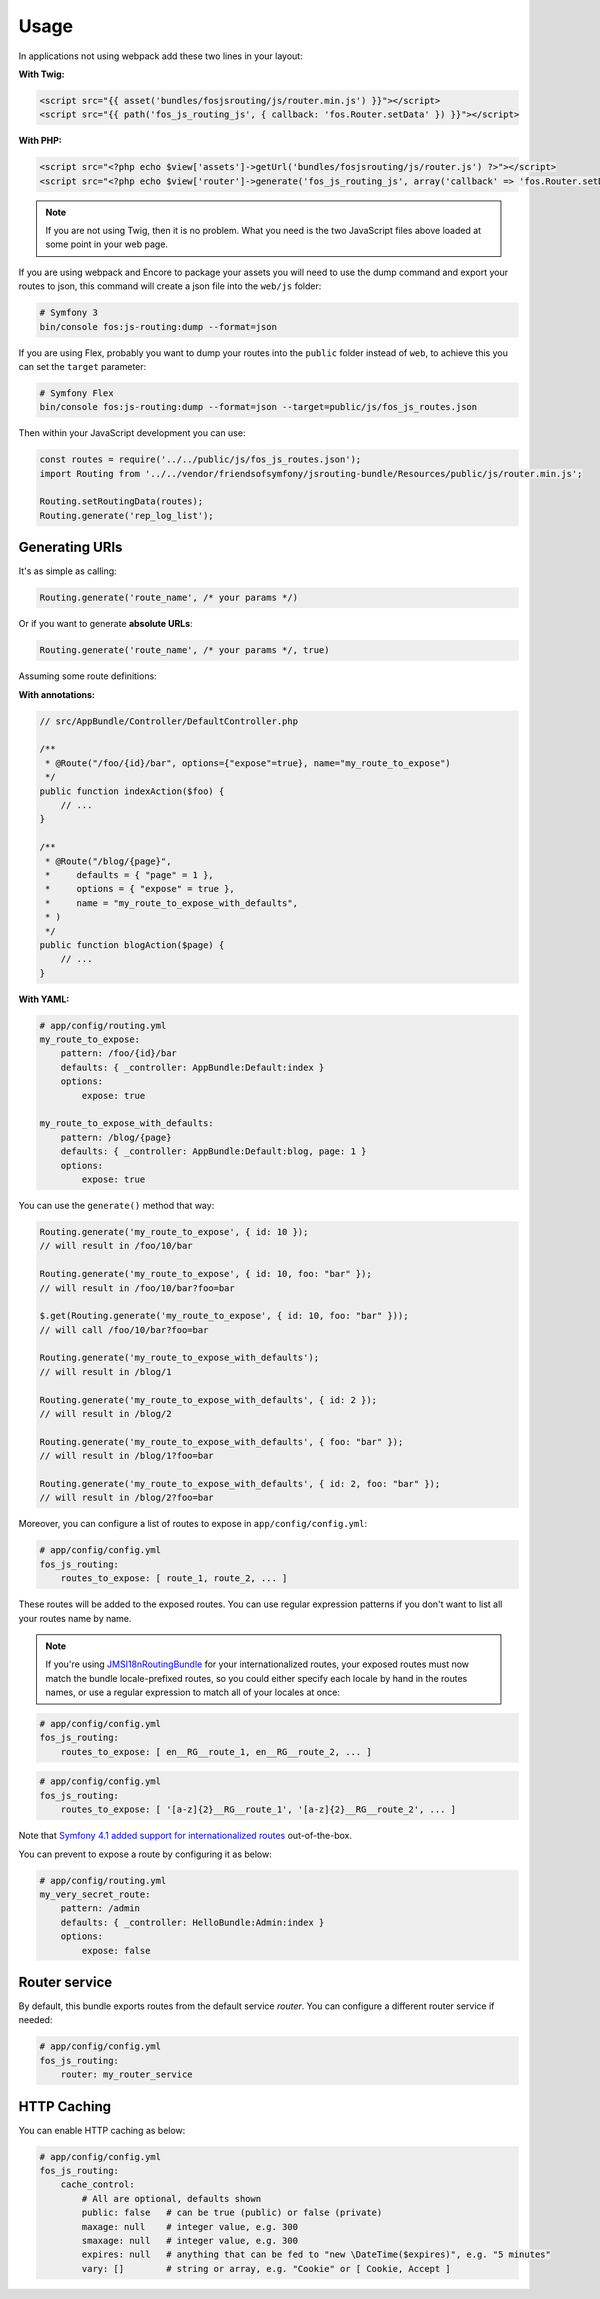 Usage
=====

In applications not using webpack add these two lines in your layout:

**With Twig:**

.. code-block:: twig

    <script src="{{ asset('bundles/fosjsrouting/js/router.min.js') }}"></script>
    <script src="{{ path('fos_js_routing_js', { callback: 'fos.Router.setData' }) }}"></script>

**With PHP:**

.. code-block:: html+php

    <script src="<?php echo $view['assets']->getUrl('bundles/fosjsrouting/js/router.js') ?>"></script>
    <script src="<?php echo $view['router']->generate('fos_js_routing_js', array('callback' => 'fos.Router.setData')) ?>"></script>

.. note::

    If you are not using Twig, then it is no problem. What you need is
    the two JavaScript files above loaded at some point in your web page.


If you are using webpack and Encore to package your assets you will need to use the dump command
and export your routes to json, this command will create a json file into the ``web/js`` folder:

.. code-block:: bash

    # Symfony 3
    bin/console fos:js-routing:dump --format=json

If you are using Flex, probably you want to dump your routes into the ``public`` folder
instead of ``web``, to achieve this you can set the ``target`` parameter:

.. code-block:: bash

    # Symfony Flex
    bin/console fos:js-routing:dump --format=json --target=public/js/fos_js_routes.json

Then within your JavaScript development you can use:

.. code-block:: javascript

    const routes = require('../../public/js/fos_js_routes.json');
    import Routing from '../../vendor/friendsofsymfony/jsrouting-bundle/Resources/public/js/router.min.js';

    Routing.setRoutingData(routes);
    Routing.generate('rep_log_list');


Generating URIs
---------------

It's as simple as calling:

.. code-block:: javascript

    Routing.generate('route_name', /* your params */)

Or if you want to generate **absolute URLs**:

.. code-block:: javascript

    Routing.generate('route_name', /* your params */, true)

Assuming some route definitions:

**With annotations:**

.. code-block:: php

    // src/AppBundle/Controller/DefaultController.php

    /**
     * @Route("/foo/{id}/bar", options={"expose"=true}, name="my_route_to_expose")
     */
    public function indexAction($foo) {
        // ...
    }

    /**
     * @Route("/blog/{page}",
     *     defaults = { "page" = 1 },
     *     options = { "expose" = true },
     *     name = "my_route_to_expose_with_defaults",
     * )
     */
    public function blogAction($page) {
        // ...
    }

**With YAML:**

.. code-block:: yaml

    # app/config/routing.yml
    my_route_to_expose:
        pattern: /foo/{id}/bar
        defaults: { _controller: AppBundle:Default:index }
        options:
            expose: true

    my_route_to_expose_with_defaults:
        pattern: /blog/{page}
        defaults: { _controller: AppBundle:Default:blog, page: 1 }
        options:
            expose: true

You can use the ``generate()`` method that way:

.. code-block:: javascript

    Routing.generate('my_route_to_expose', { id: 10 });
    // will result in /foo/10/bar

    Routing.generate('my_route_to_expose', { id: 10, foo: "bar" });
    // will result in /foo/10/bar?foo=bar

    $.get(Routing.generate('my_route_to_expose', { id: 10, foo: "bar" }));
    // will call /foo/10/bar?foo=bar

    Routing.generate('my_route_to_expose_with_defaults');
    // will result in /blog/1

    Routing.generate('my_route_to_expose_with_defaults', { id: 2 });
    // will result in /blog/2

    Routing.generate('my_route_to_expose_with_defaults', { foo: "bar" });
    // will result in /blog/1?foo=bar

    Routing.generate('my_route_to_expose_with_defaults', { id: 2, foo: "bar" });
    // will result in /blog/2?foo=bar

Moreover, you can configure a list of routes to expose in ``app/config/config.yml``:

.. code-block:: yaml

    # app/config/config.yml
    fos_js_routing:
        routes_to_expose: [ route_1, route_2, ... ]

These routes will be added to the exposed routes. You can use regular expression
patterns if you don't want to list all your routes name by name.

.. note::

    If you're using `JMSI18nRoutingBundle`_ for your internationalized routes, your exposed routes must now match the bundle locale-prefixed routes, so you could either specify each locale by hand in the routes names, or use a regular expression to match all of your locales at once:

.. code-block:: yaml

    # app/config/config.yml
    fos_js_routing:
        routes_to_expose: [ en__RG__route_1, en__RG__route_2, ... ]

.. code-block:: yaml

    # app/config/config.yml
    fos_js_routing:
        routes_to_expose: [ '[a-z]{2}__RG__route_1', '[a-z]{2}__RG__route_2', ... ]

Note that `Symfony 4.1 added support for internationalized routes`_ out-of-the-box.

You can prevent to expose a route by configuring it as below:

.. code-block:: yaml

    # app/config/routing.yml
    my_very_secret_route:
        pattern: /admin
        defaults: { _controller: HelloBundle:Admin:index }
        options:
            expose: false

Router service
--------------

By default, this bundle exports routes from the default service `router`. You
can configure a different router service if needed:

.. code-block:: yaml

    # app/config/config.yml
    fos_js_routing:
        router: my_router_service

HTTP Caching
------------

You can enable HTTP caching as below:

.. code-block:: yaml

    # app/config/config.yml
    fos_js_routing:
        cache_control:
            # All are optional, defaults shown
            public: false   # can be true (public) or false (private)
            maxage: null    # integer value, e.g. 300
            smaxage: null   # integer value, e.g. 300
            expires: null   # anything that can be fed to "new \DateTime($expires)", e.g. "5 minutes"
            vary: []        # string or array, e.g. "Cookie" or [ Cookie, Accept ]

.. _`JMSI18nRoutingBundle`: https://github.com/schmittjoh/JMSI18nRoutingBundle
.. _`Symfony 4.1 added support for internationalized routes`: https://symfony.com/blog/new-in-symfony-4-1-internationalized-routing
